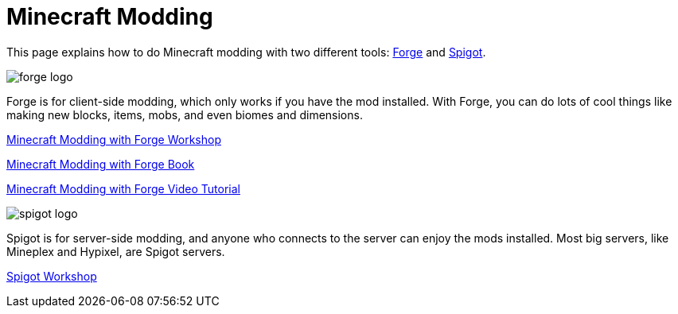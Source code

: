 = Minecraft Modding

This page explains how to do Minecraft modding with two different tools: http://files.minecraftforge.net/[Forge] and https://www.spigotmc.org/[Spigot].

image::images/forge-logo.png[]

Forge is for client-side modding, which only works if you have the mod installed. With Forge, you can do lots of cool things like making new blocks, items, mobs, and even biomes and dimensions.

link:readme-forge.asciidoc[Minecraft Modding with Forge Workshop]

http://shop.oreilly.com/product/0636920036562.do[Minecraft Modding with Forge Book]

http://www.infiniteskills.com/training/minecraft-modding-with-forge.html?network=coverqr[Minecraft Modding with Forge Video Tutorial]

image::images/spigot-logo.png[]

Spigot is for server-side modding, and anyone who connects to the server can enjoy the mods installed. Most big servers, like Mineplex and Hypixel, are Spigot servers.

link:readme-spigot.asciidoc[Spigot Workshop]
